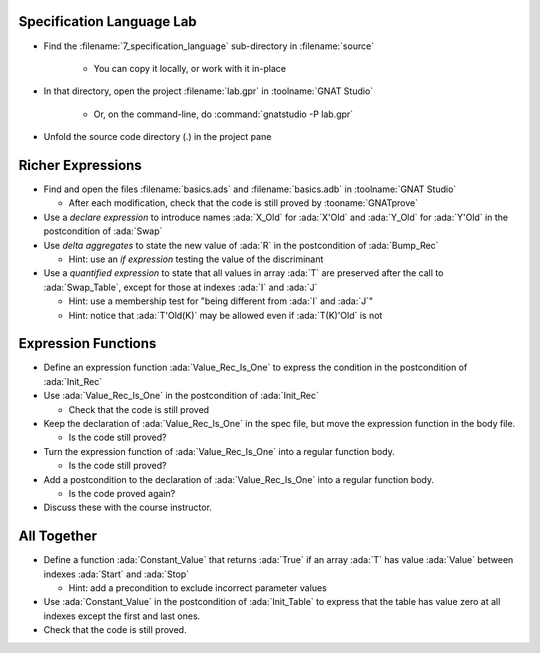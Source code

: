 ----------------------------
Specification Language Lab
----------------------------

- Find the :filename:`7_specification_language` sub-directory in :filename:`source`

   + You can copy it locally, or work with it in-place

- In that directory, open the project :filename:`lab.gpr` in :toolname:`GNAT Studio`

   + Or, on the command-line, do :command:`gnatstudio -P lab.gpr`

- Unfold the source code directory (.) in the project pane

--------------------
Richer Expressions
--------------------

- Find and open the files :filename:`basics.ads` and :filename:`basics.adb` in :toolname:`GNAT Studio`

  + After each modification, check that the code is still proved by :tooname:`GNATprove`

- Use a *declare expression* to introduce names :ada:`X_Old` for :ada:`X'Old`
  and :ada:`Y_Old` for :ada:`Y'Old` in the postcondition of :ada:`Swap`

- Use *delta aggregates* to state the new value of :ada:`R` in the
  postcondition of :ada:`Bump_Rec`

  + Hint: use an *if expression* testing the value of the discriminant

- Use a *quantified expression* to state that all values in array :ada:`T` are
  preserved after the call to :ada:`Swap_Table`, except for those at indexes
  :ada:`I` and :ada:`J`

  + Hint: use a membership test for "being different from :ada:`I` and :ada:`J`"
  + Hint: notice that :ada:`T'Old(K)` may be allowed even if :ada:`T(K)'Old` is not

----------------------
Expression Functions
----------------------

- Define an expression function :ada:`Value_Rec_Is_One` to express the
  condition in the postcondition of :ada:`Init_Rec`

- Use :ada:`Value_Rec_Is_One` in the postcondition of :ada:`Init_Rec`

  + Check that the code is still proved

- Keep the declaration of :ada:`Value_Rec_Is_One` in the spec file, but move
  the expression function in the body file.

  + Is the code still proved?

- Turn the expression function of :ada:`Value_Rec_Is_One` into a regular
  function body.

  + Is the code still proved?

- Add a postcondition to the declaration of :ada:`Value_Rec_Is_One` into a regular
  function body.

  + Is the code proved again?

- Discuss these with the course instructor.

--------------
All Together
--------------

- Define a function :ada:`Constant_Value` that returns :ada:`True` if an
  array :ada:`T` has value :ada:`Value` between indexes :ada:`Start` and
  :ada:`Stop`

  + Hint: add a precondition to exclude incorrect parameter values

- Use :ada:`Constant_Value` in the postcondition of :ada:`Init_Table` to
  express that the table has value zero at all indexes except the first and
  last ones.

- Check that the code is still proved.
